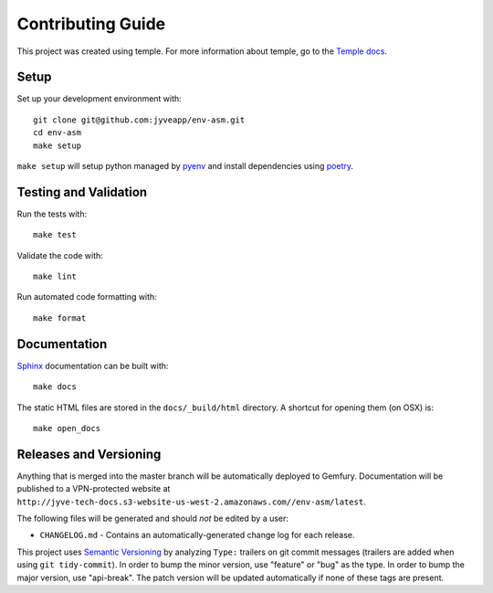 Contributing Guide
==================

This project was created using temple.
For more information about temple, go to the
`Temple docs <https://github.com/CloverHealth/temple>`_.

Setup
~~~~~

Set up your development environment with::

    git clone git@github.com:jyveapp/env-asm.git
    cd env-asm
    make setup

``make setup`` will setup python managed by
`pyenv <https://github.com/yyuu/pyenv>`_ and install dependencies using
`poetry <https://poetry.eustace.io/>`_.

Testing and Validation
~~~~~~~~~~~~~~~~~~~~~~

Run the tests with::

    make test

Validate the code with::

    make lint

Run automated code formatting with::

    make format

Documentation
~~~~~~~~~~~~~

`Sphinx <http://www.sphinx-doc.org/>`_ documentation can be built with::

    make docs

The static HTML files are stored in the ``docs/_build/html`` directory.
A shortcut for opening them (on OSX) is::

    make open_docs

Releases and Versioning
~~~~~~~~~~~~~~~~~~~~~~~

Anything that is merged into the master branch will be automatically deployed
to Gemfury. Documentation will be published to a VPN-protected website at
``http://jyve-tech-docs.s3-website-us-west-2.amazonaws.com//env-asm/latest``.

The following files will be generated and should *not* be edited by a user:

* ``CHANGELOG.md`` - Contains an automatically-generated change log for
  each release.

This project uses `Semantic Versioning <http://semver.org>`_ by analyzing
``Type:`` trailers on git commit messages (trailers are added when using
``git tidy-commit``). In order to bump the minor
version, use "feature" or "bug" as the type.
In order to bump the major version, use "api-break". The patch version
will be updated automatically if none of these tags are present.
